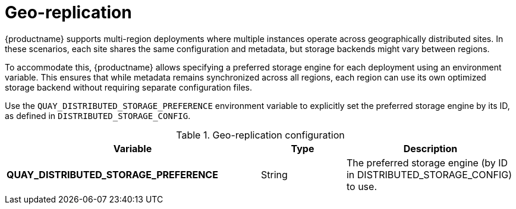:_content-type: REFERENCE
[id="config-envvar-georepl"]
= Geo-replication

{productname} supports multi-region deployments where multiple instances operate across geographically distributed sites. In these scenarios, each site shares the same configuration and metadata, but storage backends might vary between regions.

To accommodate this, {productname} allows specifying a preferred storage engine for each deployment using an environment variable. This ensures that while metadata remains synchronized across all regions, each region can use its own optimized storage backend without requiring separate configuration files.

Use the `QUAY_DISTRIBUTED_STORAGE_PREFERENCE` environment variable to explicitly set the preferred storage engine by its ID, as defined in `DISTRIBUTED_STORAGE_CONFIG`.

.Geo-replication configuration
[cols="3a,1a,2a",options="header"]
|===
| Variable | Type | Description
| **QUAY_DISTRIBUTED_STORAGE_PREFERENCE** | String |  The preferred storage engine  (by ID in DISTRIBUTED_STORAGE_CONFIG) to use.
|===
